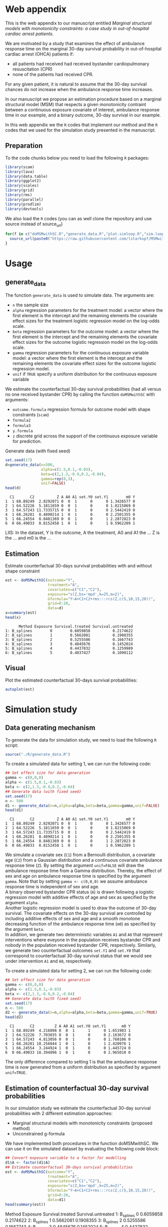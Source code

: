 # MSMwithSC
* Web appendix

This is the web appendix to our manuscript entitled /Marginal structural models with monotonicity constraints: a case
study in out-of-hospital cardiac arrest patients/. 

We are motivated by a study that examines the effect of ambulance
response time on the marginal 30-day survival probability in
out-of-hospital cardiac arrest (OHCA) patients if:
- all patients had received had received bystander cardiopulmonary resuscitation (CPR)
- none of the patients had received CPR.

For any given patient, it is natural to assume that the 30-day survival
chances do not increase when the ambulance response time increases.

In our manuscript we propose an estimation procedure based on a
marginal structural model (MSM) that respects a given monotonicity
contraint between a continuous exposure covariate of interest,
ambulance response time in our example, and a binary outcome, 30-day
survival in our example.

In this web appendix we the =R= codes that implement our method and
the =R= codes that we used for the simulation study presented in the
manuscript.

** Preparation
To the code chunks below you need to load the following =R=
packages:

#+ATTR_LATEX: :options otherkeywords={}, deletekeywords={}
#+BEGIN_SRC R  :results none :exports code  :session *R* :cache yes
library(scam)
library(lava)
library(data.table)
library(ggplot2)
library(scales)
library(grid)
library(rms)
library(parallel)
library(prodlim)
library(devtools)
#+END_SRC

We also load the =R= codes (you can as well clone the repository and use source instead of source_url)
#+ATTR_LATEX: :options otherkeywords={}, deletekeywords={}
#+BEGIN_SRC R  :results output raw  :exports code  :session *R* :cache yes  
for(f in c("doMSMwithSC.R","generate_data.R","plot.simloop.R","sim.loop.R","summary.simloop.R")){
  source_url(paste0("https://raw.githubusercontent.com/lstarkopf/MSMwithSC/main/R/",f))
}
#+END_SRC

* Usage

** generate_data
The function =generate_data= is used to simulate data.  The arguments
are:
- =n= the sample size
- =alpha= regression parameters for the treatment model: a vector where the first element is the intercept and the remaining elements the covariate effect sizes for the treatment logistic regression model on the log-odds scale.
- =beta= regression parameters for the outcome model: a vector where the first element is the intercept and the remaining elements the covariate effect sizes for the outcome logistic regression model on the log-odds scale.
- =gamma= regression parameters for the continuous exposure variable model: a vector where the first element is the intercept and the remaining elements the covariate effect sizes for the outcome logistic regression model.
- =unif= if =TRUE= specify a uniform distribution for the continuous exposure variable

We estimate the counterfactual 30-day survival probabilities (had all
versus no one received bystander CPR) by calling the function
=doMSMwithSC= with arguments:
- =outcome.formula= regression formula for outcome model with shape constraints (=scam=)
- =formula2= 
- =formula3=
- =y.formula= 
- =z= discrete grid across the support of the continuous exposure variable for prediction.


Generate data (with fixed seed)

#+ATTR_LATEX: :options otherkeywords={}, deletekeywords={}
#+BEGIN_SRC R  :results output  :exports both  :session *R* :cache yes  
set.seed(17)
d=generate_data(n=500,
                alpha=c(1.5,0.1,-0.03),
                beta=c(2,1.3,-0.9,0.2,-0.04),
                gamma=rep(0,3),
                unif=FALSE)
head(d)
#+END_SRC

#+RESULTS[(2022-05-10 15:26:38) b03acda8c8751f266085d91d1bd7fe5af3a270c2]:
:   C1       C2          Z A A0 A1 set.Y0 set.Y1        m0 Y
: 1  1 68.89249  2.8292071 0  0  1      0      0 1.3426577 0
: 2  1 64.52226  5.1811659 0  0  1      0      0 1.8215069 0
: 3  1 64.57243 11.7335715 0  0  1      0      0 2.5442419 0
: 4  1 68.26281  8.4890214 1  0  1      0      0 2.2501355 0
: 5  1 66.24554  8.8481369 0  0  1      0      1 2.2872823 0
: 6  0 66.49033  0.8152458 1  0  1      0      1 0.5962209 1


LIIS: In the dataset, Y is the outcome, A the treatment, A0 and A1 the
... Z is the ... and m0 is the ...

** Estimation

Estimate counterfactual 30-days survival probabilities
with and without shape constraint

#+ATTR_LATEX: :options otherkeywords={}, deletekeywords={}
#+BEGIN_SRC R  :results output   :exports both  :session *R* :cache yes  
est <- doMSMwithSC(outcome="Y",
                   treatment="A",
                   covariates=c("C1","C2"),
                   exposure="s(Z,bs='mpd',k=25,m=2)",
                   Gformula="Y~A+C1+C2+rms:::rcs(Z,c(5,10,15,20))",
                   grid=0:20,
                   data=d)
x=summary(est)
head(x)
#+END_SRC

#+RESULTS[(2022-05-10 15:26:47) 8cadd41e927b9dcef052dcc430aabcbcc3ff8ccf]:
:       Method Exposure Survival.treated Survival.untreated
: 1: B_splines        0        0.6059858          0.2174622
: 2: B_splines        1        0.5662081          0.1908355
: 3: B_splines        2        0.5255586          0.1667743
: 4: B_splines        3        0.4845676          0.1452024
: 5: B_splines        4        0.4437832          0.1259989
: 6: B_splines        5        0.4037427          0.1090112

** Visual

Plot the estimated counterfactual 30-days survival probabilities:

#+ATTR_LATEX: :options otherkeywords={}, deletekeywords={}
#+BEGIN_SRC R  :results none :exports code  :session *R* :cache yes
autoplot(est)
#+END_SRC

* Simulation study 

** Data generating mechanism

To generate the data for simulation study, we need to load the following =R= script:

#+ATTR_LATEX: :options otherkeywords={}, deletekeywords={}
#+BEGIN_SRC R  :results none :exports code  :session *R* :cache yes
source("./R/generate_data.R")
#+END_SRC

To create a simulated data for setting 1, we can run the following code:
#+ATTR_LATEX: :options otherkeywords={}, deletekeywords={}
#+BEGIN_SRC R :exports both :results output  :session *R* :cache yes
## Set effect size for data generation
gamma <- c(0,0,0)
alpha <- c(1.5,0.1,-0.03)
beta <- c(2,1.3,-0.9,0.2,-0.04)
## Generate data (with fixed seed)
set.seed(17)
n <- 500
d1 <- generate_data(n=n,alpha=alpha,beta=beta,gamma=gamma,unif=FALSE)
head(d1)
#+END_SRC

#+RESULTS[<2022-05-08 18:14:42> 9d390fcf42ff56a22bf7a4ae7531cb6f427a9cf3]:
:   C1       C2          Z A A0 A1 set.Y0 set.Y1        m0 Y
: 1  1 68.89249  2.8292071 0  0  1      0      0 1.3426577 0
: 2  1 64.52226  5.1811659 0  0  1      0      0 1.8215069 0
: 3  1 64.57243 11.7335715 0  0  1      0      0 2.5442419 0
: 4  1 68.26281  8.4890214 1  0  1      0      0 2.2501355 0
: 5  1 66.24554  8.8481369 0  0  1      0      1 2.2872823 0
: 6  0 66.49033  0.8152458 1  0  1      0      1 0.5962209 1

We simulate a covariate sex (=C1=) from a Bernoulli distribution, a covariate age (=C2=)
from a Gaussian distribution and a continuous covariate ambulance
response time (=Z=). By setting the argument =unif=FALSE= will draw
the ambulance response time from a Gamma distribution. Thereby, the effect of sex and
age on ambulance response time is specified by the argument
=gamma=. Note that by setting =gamma <- c(0,0,0)= we assume ambulance response time is independent of sex and age.\\

A binary observed bystander CPR status (=A=) is drawn following a logistic
regression model with additive effects of age and sex as specified by
the argument =alpha=.\\

Another logistic
regression model is used to draw the outcome of 30-day survival. The covariate effects on the 30-day survival are controlled by
including additive effects of sex and age and a smooth monotone
decreasing function of the ambulance response time (=m0=) as specified by the
argument =beta=.\\

In addition, we generate two deterministic variables =A1= and =A0=
that represent interventions where eveyone in the population receives
bystander CPR and nobody in the population received bystander CPR,
respectively. Similarly, we generate two counterfactual outcomes
=set.Y1= and =set.Y0= that correspond to
counterfactual 30-day survival status that we would see under
intervention =A1= and =A0=, respectively.\\


To create a simulated data for setting 2, we can run the following code:
#+ATTR_LATEX: :options otherkeywords={}, deletekeywords={}
#+BEGIN_SRC R :exports both :results output  :session *R* :cache yes
## Set effect size for data generation
gamma <- c(0,0,0)
alpha <- c(1.5,0.1,-0.03)
beta <- c(2,1.3,-0.9,0.2,-0.04)
## Generate data (with fixed seed)
set.seed(17)
n <- 500
d2 <- generate_data(n=n,alpha=alpha,beta=beta,gamma=gamma,unif=TRUE)
head(d2)
#+END_SRC

#+RESULTS[<2022-05-08 18:14:55> 96537d10b23a56741a84662a027eb72c99351ed8]:
:   C1       C2         Z A A0 A1 set.Y0 set.Y1       m0 Y
: 1  1 68.89249  4.216898 0  0  1      1      0 1.651903 1
: 2  1 64.52226  7.703035 0  0  1      0      0 2.163672 0
: 3  1 64.57243  4.813056 0  0  1      0      0 1.760106 0
: 4  1 68.26281 10.256844 1  0  1      0      1 2.420976 1
: 5  1 66.24554  3.244924 1  0  1      0      0 1.445724 0
: 6  0 66.49033 18.394896 1  0  1      0      0 2.965010 0

The only difference compared to setting 1 is that the ambulance
response time is now generated from a uniform distribution as
specified by argument =unif=TRUE=.

** Estimation of counterfactual 30-day survival probabilities
In our simulation study we estimate the counterfactual 30-day survival
probabilities with 2 different estimation approaches:
- Marginal structural models with monotonicity constraints (proposed
  method)
- Unconstrained g-formula

We have implemented both procedures in the function doMSMwithSC.  We
can use it on the simulated dataset by evaluating the following code
block:

#+ATTR_LATEX: :options otherkeywords={}, deletekeywords={}
#+BEGIN_SRC R :exports both :results output drawer  :session *R* :cache yes
## Convert exposure variable to a factor for modelling
d1$A <- factor(d1$A)
## Estimate counterfactual 30-days survival probabilities
est <- doMSMwithSC(outcome="Y",
                   treatment="A",
                   covariates=c("C1","C2"),
                   exposure="s(Z,bs='mpd',k=25,m=2)",
                   Gformula="Y~A+C1+C2+rms:::rcs(Z,c(5,10,15,20))",
                   grid=0:20,
                   data=d1)
head(summary(est))
#+END_SRC

#+RESULTS[(2022-05-10 15:21:41) 05442745800c707435d627697ec09ccb427eacaa]:
:results:
      Method Exposure Survival.treated Survival.untreated
1: B_splines        0        0.6059858          0.2174622
2: B_splines        1        0.5662081          0.1908355
3: B_splines        2        0.5255586          0.1667743
4: B_splines        3        0.4845676          0.1452024
5: B_splines        4        0.4437832          0.1259989
6: B_splines        5        0.4037427          0.1090112
:end:

Both methods require an auxiliary regression model. For the proposed
estimation approach, we use a logistic regression model with penalized
B-splines as specified by the argument =exposure=. Note that this
logistic regression model is fit by the function =scam= from =R=
package =scam=. 

To investigate the sensitivity of the proposed method to the selection
of auxiliary regression model, we also employ a different logistic
regression model as the auxiliary model. In particular, a model
including the correct functional form of ambulance response time
(saved as a variable =m0= in the dataset) instead of B-splines. This
model is specified by the argument =formula3=.

For the unconstrained g-formula, we use another logistic regression
model with restricted cubic spline as specified by the argument
=formula2=.\\

Finally, for the proposed estimation approach we also need to specify
the marginal structural model. We use a logistic regression model
specified in the argument =y.model=.\\

The argument =data= is used to specify the data and the argument =z=
is used to specify the values of ambulance response time for which the
counterfactual 30-day survival probabilities will be predicted.

The output from the function call gives the estimates across specified
ambulance response time-points:

#+ATTR_LATEX: :options otherkeywords={}, deletekeywords={}
#+BEGIN_SRC R :exports results :results output  :session *R* :cache yes
summary(est)
#+END_SRC

#+RESULTS[(2022-05-10 15:22:02) 16e274956bc52ae8d7cbc2c31d5db553c55b94c4]:
#+begin_example
         Method Exposure Survival.treated Survival.untreated
 1:   B_splines        0       0.60598576         0.21746215
 2:   B_splines        1       0.56620806         0.19083551
 3:   B_splines        2       0.52555863         0.16677429
 4:   B_splines        3       0.48456762         0.14520240
 5:   B_splines        4       0.44378321         0.12599886
 6:   B_splines        5       0.40374266         0.10901117
 7:   B_splines        6       0.36494446         0.09406733
 8:   B_splines        7       0.32782479         0.08098588
 9:   B_splines        8       0.29274030         0.06958388
10:   B_splines        9       0.25995850         0.05968292
11:   B_splines       10       0.22965571         0.05111337
12:   B_splines       11       0.20192146         0.04371707
13:   B_splines       12       0.17676799         0.03734892
14:   B_splines       13       0.15414272         0.03187749
15:   B_splines       14       0.13394220         0.02718496
16:   B_splines       15       0.11602586         0.02316666
17:   B_splines       16       0.10022869         0.01973028
18:   B_splines       17       0.08637219         0.01679487
19:   B_splines       18       0.07427321         0.01428981
20:   B_splines       19       0.06375079         0.01215378
21:   B_splines       20       0.05463112         0.01033369
22: known_shape        0       0.66962083         0.26369760
23: known_shape        1       0.61290802         0.21861496
24: known_shape        2       0.55377443         0.17984829
25: known_shape        3       0.49501230         0.14763649
26: known_shape        4       0.43961255         0.12174126
27: known_shape        5       0.38995905         0.10148860
28: known_shape        6       0.34682804         0.08577729
29: known_shape        7       0.31004540         0.07356220
30: known_shape        8       0.27874541         0.06392399
31: known_shape        9       0.25197375         0.05617750
32: known_shape       10       0.22885748         0.04982723
33: known_shape       11       0.20868553         0.04452425
34: known_shape       12       0.19090047         0.04002211
35: known_shape       13       0.17507507         0.03614556
36: known_shape       14       0.16087577         0.03276645
37: known_shape       15       0.14804987         0.02979151
38: known_shape       16       0.13639620         0.02714984
39: known_shape       17       0.12575989         0.02478815
40: known_shape       18       0.11601555         0.02266464
41: known_shape       19       0.10706439         0.02074691
42: known_shape       20       0.09882604         0.01900909
43:       Gform        0       0.58573566         0.20283944
44:       Gform        1       0.55139977         0.18111232
45:       Gform        2       0.51656807         0.16123885
46:       Gform        3       0.48157488         0.14316231
47:       Gform        4       0.44676081         0.12680376
48:       Gform        5       0.41245953         0.11206809
49:       Gform        6       0.37862742         0.09871378
50:       Gform        7       0.34387114         0.08607203
51:       Gform        8       0.30680947         0.07365597
52:       Gform        9       0.26668957         0.06130856
53:       Gform       10       0.22366055         0.04917709
54:       Gform       11       0.17991330         0.03787883
55:       Gform       12       0.14101580         0.02860833
56:       Gform       13       0.11046608         0.02178699
57:       Gform       14       0.08899786         0.01721597
58:       Gform       15       0.07597316         0.01452720
59:       Gform       16       0.07025098         0.01336540
60:       Gform       17       0.06974481         0.01326320
61:       Gform       18       0.07304276         0.01393077
62:       Gform       19       0.07923693         0.01519514
63:       Gform       20       0.08742492         0.01688794
         Method Exposure Survival.treated Survival.untreated
#+end_example


** True counterfactual 30-day survival probabilities

We estimate the true counterfactual 30-day survival probabilities from
a large simulated data of counterfactual outcomes by using a logistic
regression model with the correct functional form of ambulance
response time. This can be done by the following =R= code:

#+ATTR_LATEX: :options otherkeywords={}, deletekeywords={}
#+BEGIN_SRC R :exports both :results output  :session *R* :cache yes
generateTruth(alpha=c(1.5,0.1,-0.03),
              beta=c(2,1.3,-0.9,0.2,-0.04),
              gamma=c(0,0,0),
              seed=17,
              sample.size=100000)
#+END_SRC

#+RESULTS[<2022-05-08 18:24:00> 9c2344736721b643a8d045fe23e3f404071b6e3c]:
#+begin_example
$pp.yes
        2         4         6         8        10        12        14        16
0.6982873 0.5541831 0.4635628 0.4003560 0.3534103 0.3170036 0.2878583 0.2639476
       18        20        22        24        26        28        30        32
0.2439451 0.2269435 0.2122996 0.1995443 0.1883263 0.1783777 0.1694901 0.1614986
       34        36        38        40        42
0.1542716 0.1477020 0.1417022 0.1361996 0.1311337

$pp.no
         1          3          5          7          9         11         13
0.38610594 0.25250824 0.19017495 0.15357297 0.12932404 0.11200301 0.09897419
        15         17         19         21         23         25         27
0.08879667 0.08061375 0.07388303 0.06824375 0.06344639 0.05931264 0.05571158
        29         31         33         35         37         39         41
0.05254488 0.04973718 0.04722974 0.04497607 0.04293887 0.04108788 0.03939827
#+end_example


** Run Simulations
In our manuscript, we report the results of the proposed MSM estimator with monotonicity
constraints using 2 different auxiliary regression models and the unconstrained g-formula
across 2000 simulations for sample sizes 500 and 5000 in both simulation
settings.

The code of the full simulation study is in the following =R=-script:

#+ATTR_LATEX: :options otherkeywords={}, deletekeywords={}
#+BEGIN_SRC R :eval no :results none :exports code  :session *R* :cache yes
source("./Code/RunSimulations.R")
#+END_SRC

For the purpose of illustration, we show the results from setting one
across 10 simulations for sample size 500. 

To run the simulations we use the function =sim.loop.MSM=. This
function requires the specification of number of simulations =s=. For
each simulation, data  are generated with the
function =generate_data=.

The argument=mccores= controls the number of cores used
for parallel computation.

#+ATTR_LATEX: :options otherkeywords={}, deletekeywords={}
#+BEGIN_SRC R :exports code :results none  :session *R* :cache yes
## Set effect size for data generation
gamma <- c(0,0,0)
alpha <- c(1.5,0.1,-0.03)
beta <- c(2,1.3,-0.9,0.2,-0.04)
## Simulations
## Number of simulations
s <- 10
n <- 500
## Generate seeds for data generation
set.seed(12)
seeds <- sample(1:10000000,s,replace=FALSE)
## Run the simulations
out <- sim.loop.MSM(n=n,s=s,seeds=seeds,alpha=alpha,beta=beta,gamma=gamma,unif=TRUE,outcome.formula="Y~A+C1+C2+s(Z,bs='mpd',k=25,m=2)",formula3="Y~A+C1+C2+m0",formula2="Y~A+C1+C2+rms:::rcs(Z,c(5,10,15,20))",y.formula="Y~A+s(Z,bs='mpd',k=25,m=2)",mccores=1,z=0:20)
#+END_SRC



The output from the function =sim.loop.MSM= is a list a list with
length =s=. Each element of the list contains the estimated
counterfactual 30-day survival probabilities. To show the results, we
can use function =plot.simloop=:

#+ATTR_LATEX: :options otherkeywords={}, deletekeywords={}
#+BEGIN_SRC R :results graphics :file "./figures/example-fig.png" :exports code  :session *R* :cache yes
output <- list(out=out,truth=truth)
class(output) <- "simloop"
plot(output,n=500,subtitle=c("Bystander CPR","No bystander CPR"))
#+END_SRC


[[file:./figures/example-fig.png]]

The function =plot.simloop= takes an argument =which= that can be used to
specify what kind of summary of the simulation results should be
displayed. The argument =which= can take values from =raw= (predicted
probabilities), =bias= (bias across simulations), and =variance=
(variance across simulations).


#+ATTR_LATEX: :options otherkeywords={}, deletekeywords={}
#+BEGIN_SRC R :results graphics :file "./figures/example-fig-bias.png" :exports code  :session *R* :cache yes
plot(output,which="bias",ylim1=c(-0.2,0.1),ylim2=c(-0.2,0.1),n=500,subtitle=c("Bystander CPR","No bystander CPR"))
#+END_SRC

[[file:./figures/example-fig-bias.png]]

